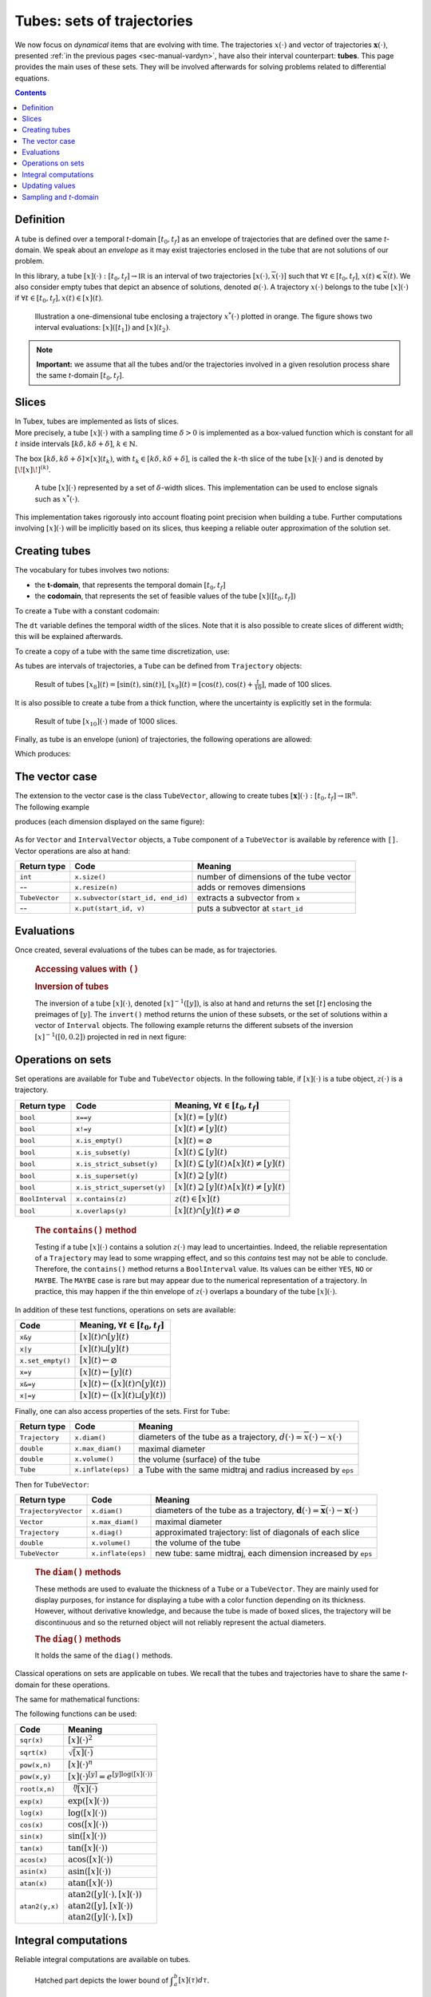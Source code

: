 .. _sec-manual-tubes:

***************************
Tubes: sets of trajectories
***************************

We now focus on *dynamical* items that are evolving with time.
The trajectories :math:`x(\cdot)` and vector of trajectories :math:`\mathbf{x}(\cdot)`, presented :ref:`in the previous pages <sec-manual-vardyn>`, have also their interval counterpart: **tubes**. This page provides the main uses of these sets. They will be involved afterwards for solving problems related to differential equations.

.. contents::


Definition
----------

A tube is defined over a temporal *t*-domain :math:`[t_0,t_f]` as an envelope of trajectories that are defined over the same *t*-domain. We speak about an *envelope* as it may exist trajectories enclosed in the tube that are not solutions of our problem.

In this library, a tube :math:`[x](\cdot):[t_0,t_f]\rightarrow\mathbb{IR}` is an interval of two trajectories :math:`[\underline{x}(\cdot),\overline{x}(\cdot)]` such that :math:`\forall t\in[t_0,t_f]`, :math:`\underline{x}(t)\leqslant\overline{x}(t)`. We also consider empty tubes that depict an absence of solutions, denoted :math:`\varnothing(\cdot)`.
A trajectory :math:`x(\cdot)` belongs to the tube :math:`\left[x\right](\cdot)` if :math:`\forall t\in[t_0,t_f], x\left(t\right)\in\left[x\right]\left(t\right)`. 

.. figure:: img/tube_def.png

  Illustration a one-dimensional tube enclosing a trajectory :math:`x^*(\cdot)` plotted in orange. The figure shows two interval evaluations: :math:`[x]([t_1])` and :math:`[x](t_2)`.

.. note::

  **Important:** we assume that all the tubes and/or the trajectories involved in a given resolution process share the same *t*-domain :math:`[t_0,t_f]`.


Slices
------

| In Tubex, tubes are implemented as lists of slices.
| More precisely, a tube :math:`[x](\cdot)` with a sampling time :math:`\delta>0` is implemented as a box-valued function which is constant for all :math:`t` inside intervals :math:`[k\delta,k\delta+\delta]`, :math:`k\in\mathbb{N}`.

The box :math:`[k\delta,k\delta+\delta]\times\left[x\right]\left(t_{k}\right)`, with :math:`t_{k}\in[k\delta,k\delta+\delta]`, is called the :math:`k`-th slice of the tube :math:`[x](\cdot)` and is denoted by :math:`[\![x]\!]^{(k)}`.

.. figure:: img/02_tube_slices.png

  A tube :math:`[x](\cdot)` represented by a set of :math:`\delta`-width slices. This implementation can be used to enclose signals such as :math:`x^*(\cdot)`.

.. versionadded:: 2.0
   Custom discretization of tubes is now at hand, they can be made of slices that are not all defined with the same sampling time :math:`\delta`.

This implementation takes rigorously into account floating point precision when building a tube.
Further computations involving :math:`[x](\cdot)` will be implicitly based on its slices, thus keeping a reliable outer approximation of the solution set. 


Creating tubes
--------------

The vocabulary for tubes involves two notions:

* the **t-domain**, that represents the temporal domain :math:`[t_0,t_f]`
* the **codomain**, that represents the set of feasible values of the tube :math:`[x]([t_0,t_f])`

To create a ``Tube`` with a constant codomain:

.. tabs::

  .. code-tab:: py

    tdomain = Interval(0,10)

    # One-slice tubes:
    x1 = Tube(tdomain)                               # [0,10]→[-∞,∞]
    x2 = Tube(tdomain, Interval(0,2))                # [0,10]→[0,2]

    # 100-slices tubes:
    dt = 0.1 
    x3 = Tube(tdomain, dt, Interval(0,2))            # [0,10]→[0,2]
    x4 = Tube(tdomain, dt, Interval.POS_REALS)       # [0,10]→[0,∞]

  .. code-tab:: c++

    Interval tdomain(0.,10.);
    
    // One-slice tubes:
    Tube x1(tdomain);                                // [0,10]→[-∞,∞]
    Tube x2(tdomain, Interval(0.,2.));               // [0,10]→[0,2]

    // 100-slices tubes:
    float dt = 0.1;
    Tube x3(tdomain, dt, Interval(0.,2.));           // [0,10]→[0,2]
    Tube x4(tdomain, dt, Interval::pos_reals());     // [0,10]→[0,∞]

The ``dt`` variable defines the temporal width of the slices. Note that it is also possible to create slices of different width; this will be explained afterwards.

To create a copy of a tube with the same time discretization, use:

.. tabs::

  .. code-tab:: py

    x5 = Tube(x4)                    # identical tube (100 slices, [0,10]→[0,∞])
    x6 = Tube(x4, Interval(5))       # 100 slices, same timestep, but [0,10]→[5]

  .. code-tab:: c++

    Tube x5(x4);                     // identical tube (100 slices, [0,10]→[0,∞])
    Tube x6(x4, Interval(5.));       // 100 slices, same timestep, but [0,10]→[5]

As tubes are intervals of trajectories, a ``Tube`` can be defined from ``Trajectory`` objects:

.. tabs::

  .. code-tab:: py

    traj = TrajectoryVector(tdomain, TFunction("(sin(t) ; cos(t) ; cos(t)+t/10)"))

    x8 = Tube(traj[0], dt)           # 100 slices tube enclosing sin(t)
    x9 = Tube(traj[1], traj[2], dt)  # 100 slices tube defined as [cos(t),cos(t)+t/10]

  .. code-tab:: c++

    TrajectoryVector traj(tdomain, TFunction("(sin(t) ; cos(t) ; cos(t)+t/10)"));

    Tube x8(traj[0], dt);            // 100 slices tube enclosing sin(t)
    Tube x9(traj[1], traj[2], dt);   // 100 slices tube defined as [cos(t),cos(t)+t/10]

.. figure:: img/interval_trajs.png

  Result of tubes :math:`[x_8](t)=[\sin(t),\sin(t)]`, :math:`[x_9](t)=[\cos(t),\cos(t)+\frac{t}{10}]`, made of 100 slices.

.. #include <tubex.h>
.. 
.. using namespace std;
.. using namespace tubex;
.. 
.. int main()
.. {
..   float dt = 0.1;
..   Interval tdomain(0.,10.);
.. 
..   TrajectoryVector traj(tdomain, TFunction("(sin(t) ; cos(t) ; cos(t)+t/10)"));
..   Tube y(traj[0], dt);
..   Tube x(traj[1], traj[2], dt);
.. 
..   vibes::beginDrawing();
.. 
..   VIBesFigTube fig("Tube");
..   fig.set_properties(100, 100, 600, 300);
..   fig.add_tube(&x, "x", "#376D7C[lightGray]");
..   fig.add_tube(&y, "y", "#7C4837[lightGray]");
..   fig.add_trajectories(&traj, "trajs");
..   fig.show(true);
.. 
..   vibes::endDrawing();
.. }

It is also possible to create a tube from a thick function, where the uncertainty is explicitly set in the formula:

.. tabs::

  .. code-tab:: py

    dt = 0.01
    x10 = Tube(tdomain, dt, \
               TFunction("-abs(cos(t)+t/5)+(t/2)*[-0.1,0.1]"))

  .. code-tab:: c++

    dt = 0.01;
    Tube x10(tdomain, dt,
             TFunction("-abs(cos(t)+t/5)+(t/2)*[-0.1,0.1]"));

.. figure:: img/02_tube_fnc.png

  Result of tube :math:`[x_{10}](\cdot)` made of 1000 slices.

Finally, as tube is an envelope (union) of trajectories, the following operations are allowed:

.. tabs::

  .. code-tab:: py

    f = TFunction("(cos(t) ; cos(t)+t/10 ; sin(t)+t/10 ; sin(t))") # 4d temporal function
    traj = TrajectoryVector(tdomain, f) # 4d trajectory defined over [0,10]

    # 1d tube [x](·) defined as a union of the 4 trajectories
    x = Tube(traj[0], dt) | traj[1] | traj[2] | traj[3]

  .. code-tab:: c++

    TFunction f("(cos(t) ; cos(t)+t/10 ; sin(t)+t/10 ; sin(t))"); // 4d temporal function
    TrajectoryVector traj(tdomain, f); // 4d trajectory defined over [0,10]

    // 1d tube [x](·) defined as a union of the 4 trajectories
    Tube x = Tube(traj[0], dt) | traj[1] | traj[2] | traj[3];
    
Which produces:

.. figure:: img/02_union.png


.. _sec-manual-tubes-tubevector:

The vector case
---------------

| The extension to the vector case is the class ``TubeVector``, allowing to create tubes :math:`[\mathbf{x}](\cdot):[t_0,t_f]\to\mathbb{IR}^n`.
| The following example

.. tabs::

  .. code-tab:: py

    # TubeVector from a formula; the function's output is two-dimensional
    x = TubeVector(tdomain, dt, \
                   TFunction("(sin(sqrt(t)+((t-5)^2)*[-0.01,0.01]) ; \
                              cos(t)+sin(t/0.2)*[-0.1,0.1])"))

  .. code-tab:: c++

    // TubeVector from a formula; the function's output is two-dimensional
    TubeVector x(tdomain, dt,
                 TFunction("(sin(sqrt(t)+((t-5)^2)*[-0.01,0.01]) ; \
                            cos(t)+sin(t/0.2)*[-0.1,0.1])"));

produces (each dimension displayed on the same figure):

.. figure:: img/02_tubevectors.png

.. #include <tubex.h>
.. 
.. using namespace std;
.. using namespace tubex;
.. 
.. int main()
.. {
..   float dt = 0.01;
..   Interval tdomain(0.,10.);
.. 
..   // TubeVector as a union of trajectories
..   TrajectoryVector traj(tdomain, TFunction("(cos(t) ; cos(t)+t/10 ; sin(t)+t/10 ; sin(t))"));
..   Tube x = Tube(traj[0], dt) | traj[1] | traj[2] | traj[3];
.. 
..   // Inversion
..   vector<Interval> v_t;
..   x.invert(Interval(0.,0.2), v_t);
.. 
..   // Update
..   x.set(Interval(0.,2.), Interval(5.,6.)); // then x([5,6])=[0,2]
.. 
..   // TubeVector from a formula; the function's output is two-dimensional
..   TubeVector y(Interval(0.,10.), dt,
..                TFunction("(sin(sqrt(t)+((t-5)^2)*[-0.01,0.01]) ; \
..                           cos(t)+sin(t/0.2)*[-0.1,0.1])"));
.. 
..   vibes::beginDrawing();
.. 
..   VIBesFigTube fig("Tube");
..   fig.set_properties(100, 100, 600, 300);
..   fig.add_tube(&x, "x", "#376D7C[lightGray]");
..   fig.add_trajectories(&traj, "trajs");
.. 
..   for(auto& t : v_t)
..   {
..     IntervalVector tbox = {t,{0.,0.2}};
..     fig.draw_box(tbox, "red");     // boxes display
..   }
.. 
..   fig.show();
.. 
..   VIBesFigTube fig_vec("TubeVector");
..   fig_vec.set_properties(200, 200, 600, 300);
..   fig_vec.add_tubes(&y, "y", "#376D7C[lightGray]");
..   fig_vec.show();
.. 
..   vibes::endDrawing();
.. }

As for ``Vector`` and ``IntervalVector`` objects, a ``Tube`` component of a ``TubeVector`` is available by reference with ``[]``.
Vector operations are also at hand:

==============  =================================  =======================================
Return type     Code                               Meaning
==============  =================================  =======================================
``int``         ``x.size()``                       number of dimensions of the tube vector
--              ``x.resize(n)``                    adds or removes dimensions
``TubeVector``  ``x.subvector(start_id, end_id)``  extracts a subvector from ``x``
--              ``x.put(start_id, v)``             puts a subvector at ``start_id``
==============  =================================  =======================================



Evaluations
-----------

Once created, several evaluations of the tubes can be made, as for trajectories.

  .. rubric:: Accessing values with ``()``

  .. tabs::

    .. code-tab:: py

      x(6.)                            # evaluation of [x](·) at 6
      x(Interval(5,6))                 # evaluation of [x](·) over [5,6]
      x.codomain()                     # envelope of values

    .. code-tab:: c++

      x(6.)                            // evaluation of [x](·) at 6
      x(Interval(5.,6.))               // evaluation of [x](·) over [5,6]
      x.codomain()                     // envelope of values


  .. rubric:: Inversion of tubes

  The inversion of a tube :math:`[x](\cdot)`, denoted :math:`[x]^{-1}([y])`, is also at hand and returns the set :math:`[t]` enclosing the preimages of :math:`[y]`. The ``invert()`` method returns the union of these subsets, or the set of solutions within a vector of ``Interval`` objects. The following example returns the different subsets of the inversion :math:`[x]^{-1}([0,0.2])` projected in red in next figure:

  .. tabs::

    .. code-tab:: py

      v_t = []
      x.invert(Interval(0,0.2), v_t)   # inversion
      
      for t in v_t:
        tbox = IntervalVector([t,[0,0.2]])
        fig.draw_box(tbox, "red")      # boxes display

    .. code-tab:: c++

      vector<Interval> v_t;            // vector of preimages
      x.invert(Interval(0.,0.2), v_t); // inversion

      for(auto& t : v_t)
      {
        IntervalVector tbox = {t,{0.,0.2}};
        fig.draw_box(tbox, "red");     // boxes display
      }

  .. figure:: img/02_invert.png


Operations on sets
------------------

Set operations are available for ``Tube`` and ``TubeVector`` objects. In the following table, if :math:`[x](\cdot)` is a tube object, :math:`z(\cdot)` is a trajectory.

==================  ====================================  ======================================================================
Return type         Code                                  Meaning, :math:`\forall t\in[t_0,t_f]`
==================  ====================================  ======================================================================
``bool``            ``x==y``                              :math:`[x](t)=[y](t)`
``bool``            ``x!=y``                              :math:`[x](t)\neq [y](t)`
``bool``            ``x.is_empty()``                      :math:`[x](t)=\varnothing`
``bool``            ``x.is_subset(y)``                    :math:`[x](t)\subseteq [y](t)`
``bool``            ``x.is_strict_subset(y)``             :math:`[x](t)\subseteq [y](t)\wedge [x](t)\neq [y](t)`
``bool``            ``x.is_superset(y)``                  :math:`[x](t)\supseteq [y](t)`
``bool``            ``x.is_strict_superset(y)``           :math:`[x](t)\supseteq [y](t)\wedge [x](t)\neq [y](t)`
``BoolInterval``    ``x.contains(z)``                     :math:`z(t)\in [x](t)`
``bool``            ``x.overlaps(y)``                     :math:`[x](t)\cap [y](t)\neq\varnothing`
==================  ====================================  ======================================================================

  .. rubric:: The ``contains()`` method
    
  Testing if a tube :math:`[x](\cdot)` contains a solution :math:`z(\cdot)` may lead to uncertainties. Indeed, the reliable representation of a ``Trajectory`` may lead to some wrapping effect, and so this `contains` test may not be able to conclude. Therefore, the ``contains()`` method returns a ``BoolInterval`` value. Its values can be either ``YES``, ``NO`` or ``MAYBE``. The ``MAYBE`` case is rare but may appear due to the numerical representation of a trajectory. In practice, this may happen if the thin envelope of :math:`z(\cdot)` overlaps a boundary of the tube :math:`[x](\cdot)`.

In addition of these test functions, operations on sets are available:

====================================  =======================================================
Code                                  Meaning, :math:`\forall t\in[t_0,t_f]`
====================================  =======================================================
``x&y``                               :math:`[x](t)\cap [y](t)`
``x|y``                               :math:`[x](t)\sqcup[y](t)`
``x.set_empty()``                     :math:`[x](t)\leftarrow \varnothing`
``x=y``                               :math:`[x](t)\leftarrow [y](t)`
``x&=y``                              :math:`[x](t)\leftarrow ([x](t)\cap [y](t))`
``x|=y``                              :math:`[x](t)\leftarrow ([x](t)\sqcup[y](t))`
====================================  =======================================================

Finally, one can also access properties of the sets. First for ``Tube``:

====================  ==================  ====================================================================================
Return type           Code                Meaning
====================  ==================  ====================================================================================
``Trajectory``        ``x.diam()``        diameters of the tube as a trajectory,
                                          :math:`d(\cdot)=\overline{x}(\cdot)-\underline{x}(\cdot)`
``double``            ``x.max_diam()``    maximal diameter
``double``            ``x.volume()``      the volume (surface) of the tube
``Tube``              ``x.inflate(eps)``  a Tube with the same midtraj and radius increased by ``eps``
====================  ==================  ====================================================================================

Then for ``TubeVector``:

====================  ==================  ====================================================================================
Return type           Code                Meaning
====================  ==================  ====================================================================================
``TrajectoryVector``  ``x.diam()``        diameters of the tube as a trajectory,
                                          :math:`\mathbf{d}(\cdot)=\overline{\mathbf{x}}(\cdot)-\underline{\mathbf{x}}(\cdot)`
``Vector``            ``x.max_diam()``    maximal diameter
``Trajectory``        ``x.diag()``        approximated trajectory: list of diagonals of each slice
``double``            ``x.volume()``      the volume of the tube
``TubeVector``        ``x.inflate(eps)``  new tube: same midtraj, each dimension increased by ``eps``
====================  ==================  ====================================================================================

  .. rubric:: The ``diam()`` methods
    
  | These methods are used to evaluate the thickness of a ``Tube`` or a ``TubeVector``. They are mainly used for display purposes, for instance for displaying a tube with a color function depending on its thickness.
  | However, without derivative knowledge, and because the tube is made of boxed slices, the trajectory will be discontinuous and so the returned object will not reliably represent the actual diameters.

  .. rubric:: The ``diag()`` methods
    
  It holds the same of the ``diag()`` methods.

  .. todo::
    ``x.intersects(y)``, ``x.is_disjoint(y)``, ``x.is_unbounded()``, ``x.min_diam()``, ``x.is_flat()``.

Classical operations on sets are applicable on tubes.
We recall that the tubes and trajectories have to share the same *t*-domain for these operations.

.. tabs::
    
  .. code-tab:: py

    x4 = (x1 | x2) & x3

  .. code-tab:: c++

    Tube x4 = (x1 | x2) & x3;

The same for mathematical functions:

.. tabs::

  .. code-tab:: py

    x2 = abs(x1)
    x3 = cos(x1) + sqrt(x2 + pow(x1, Interval(2,3)))

  .. code-tab:: c++

    Tube x2 = abs(x1);
    Tube x3 = cos(x1) + sqrt(x2 + pow(x1, Interval(2,3)));

The following functions can be used:

=========================  ==================================================================
Code                       Meaning
=========================  ==================================================================
``sqr(x)``                 :math:`[x](\cdot)^2`
``sqrt(x)``                :math:`\sqrt{[x](\cdot)}`
``pow(x,n)``               :math:`[x](\cdot)^n`
``pow(x,y)``               :math:`[x](\cdot)^{[y]} = e^{[y]\log([x](\cdot))}`
``root(x,n)``              :math:`\sqrt[n]{[x](\cdot)}`
``exp(x)``                 :math:`\exp([x](\cdot))`
``log(x)``                 :math:`\log([x](\cdot))`
``cos(x)``                 :math:`\cos([x](\cdot))`
``sin(x)``                 :math:`\sin([x](\cdot))`
``tan(x)``                 :math:`\tan([x](\cdot))`
``acos(x)``                :math:`\textrm{acos}([x](\cdot))`
``asin(x)``                :math:`\textrm{asin}([x](\cdot))`
``atan(x)``                :math:`\textrm{atan}([x](\cdot))`
``atan2(y,x)``             | :math:`\textrm{atan2}([y](\cdot),[x](\cdot))`
                           | :math:`\textrm{atan2}([y],[x](\cdot))`
                           | :math:`\textrm{atan2}([y](\cdot),[x])`
=========================  ==================================================================


Integral computations
---------------------

Reliable integral computations are available on tubes.

.. figure:: img/tube_integ_inf.png
  
  Hatched part depicts the lower bound of :math:`\displaystyle\int_{a}^{b}[x](\tau)d\tau`.

The computation is *reliable* because it stands on the tube's slices. The result is an outer approximation of the integral of the tube represented by these slices:

.. figure:: img/tube_lb_integral_slices.png

  Outer approximation of the lower bound of :math:`\int_{a}^{b}[x](\tau)d\tau`.

Computation of the tube primitive :math:`[p](\cdot)=\int_{0}^{\cdot}[x](\tau)d\tau`:

.. tabs::

  .. code-tab:: py

    p = x.primitive()

  .. code-tab:: c++

    Tube p = x.primitive();
    
Computation of the interval-integral :math:`[s]=\int_{0}^{[t]}[x](\tau)d\tau`:

.. tabs::

  .. code-tab:: py

    t = Interval(...)
    s = x.integral(t)

  .. code-tab:: c++

    Interval t(...);
    Interval s = x.integral(t);

Computation of :math:`[s]=\int_{[t_1]}^{[t_2]}[x](\tau)d\tau`:

.. tabs::

  .. code-tab:: py

    t1 = Interval(...)
    t2 = Interval(...)
    s = x.integral(t1, t2)

  .. code-tab:: c++

    Interval t1(...), t2(...);
    Interval s = x.integral(t1, t2);

Also, a decomposition of the interval-integral of :math:`[x](\cdot)=[x^-(\cdot),x^+(\cdot)]` with :math:`[s^-]=\int_{[t_1]}^{[t_2]}x^-(\tau)d\tau` and :math:`[s^+]=\int_{[t_1]}^{[t_2]}x^+(\tau)d\tau` is computable by:

.. tabs::

  .. code-tab:: py

    t1 = Interval(...)
    t2 = Interval(...)
    s = x.partial_integral(t1, t2)
    # s[0] is [s^-]
    # s[1] is [s^+]

  .. code-tab:: c++

    Interval t1, t2;
    pair<Interval,Interval> s;
    s = x.partial_integral(t1, t2);
    // s.first is [s^-]
    // s.second is [s^+]

*Note:* :math:`[s]=[s^-]\sqcup[s^+]`.


Updating values
---------------

The ``set()`` methods allow various updates on tubes. For instance:

.. tabs::

  .. code-tab:: py

    x.set(Interval(0,2), Interval(5,6)) # then [x]([5,6])=[0,2]

  .. code-tab:: c++

    x.set(Interval(0.,2.), Interval(5.,6.)); // then [x]([5,6])=[0,2]
    
produces:

.. figure:: img/02_set.png

.. warning::
  
  Be careful when updating a tube without the use of **dedicated contractors**. Tube discretization has to be kept in mind whenever an update is performed for some input :math:`t`. For reliable operations, please see the :ref:`contractors section<sec-manual-contractors-dyn>`.

See also the following methods:

.. tabs::

  .. code-tab:: py

    x.set(Interval.POS_REALS)     # set a constant codomain for all t
    x.set(Interval(0), 4.)        # set a value at some t: [x](4)=[0]
    x.set_empty()                 # empty set for all t

  .. code-tab:: c++

    x.set(Interval::pos_reals()); // set a constant codomain for all t
    x.set(Interval(0.), 4.);      // set a value at some t: [x](4)=[0]
    x.set_empty();                // empty set for all t


.. _sec-manual-tubes-sampling:

Sampling and *t*-domain
-----------------------

The following methods are related to *t*-domains and slices structure:

==============  ===========================================  ==============================================================
Return type     Code                                         Meaning
==============  ===========================================  ==============================================================
``Interval``    ``x.tdomain()``                              temporal domain :math:`[t_0,t_f]` (*t*-domain)
--              ``x.shift_tdomain(a)``                       shifts the *t*-domain to :math:`[t_0+a,t_f+a]`
``bool``        ``same_slicing(x, y)``                       tests if ``x`` and ``y`` have the same slicing **(static)**
--              ``x.sample(t)``                              samples the tube at :math:`t` (adds a slice)
--              ``x.sample(y)``                              samples ``x`` so that it shares the sampling of tube ``y``
--              ``x.remove_gate(t)``                         removes the sampling at :math:`t`, if it exists
==============  ===========================================  ==============================================================

  .. rubric:: The ``sample()`` methods
    
  Custom sampling of tubes is available. The ``sample(t)`` method allows to cut a slice defined over :math:`t` into two slices on each side of :math:`t`. If :math:`t` already separates two slices (if it corresponds to a *gate*), then nothing is changed.

  .. figure:: img/sampled_tube.png
    
    Example of custom slicing of a tube.


------------------------------------------------------

Next pages will present reliable operators to reduce the range of the presented domains (intervals, boxes, tubes) in a reliable way and according to the constraints defining a problem.



.. #include <tubex.h>
.. 
.. using namespace std;
.. using namespace tubex;
.. 
.. int main()
.. {
..   float dt = 0.2;
..   Interval tdomain(0.,10.);
.. 
..   TrajectoryVector traj(tdomain, TFunction("(cos(t) ; cos(t)+t/10)"));
..   Tube x(tdomain, Interval::empty_set());
.. 
..   double t = tdomain.lb();
..   while(t < tdomain.ub())
..   {
..     x.sample(t);
..     t += dt/10. + fabs(cos(t)/10.);
..   }
.. 
..   x |= traj[0]; x |= traj[1];
.. 
..   vibes::beginDrawing();
.. 
..   VIBesFigTube fig("Tube");
..   fig.set_properties(100, 100, 600, 300);
..   fig.add_tube(&x, "x", "#376D7C[lightGray]");
..   fig.add_trajectories(&traj, "trajs");
..   fig.show(true);
.. 
..   vibes::endDrawing();
.. }


.. admonition:: Technical documentation

  See the C++ API documentation of this class:

  * `Tube <../../../api/html/classtubex_1_1_tube.html>`_
  * `TubeVector <../../../api/html/classtubex_1_1_tube_vector.html>`_